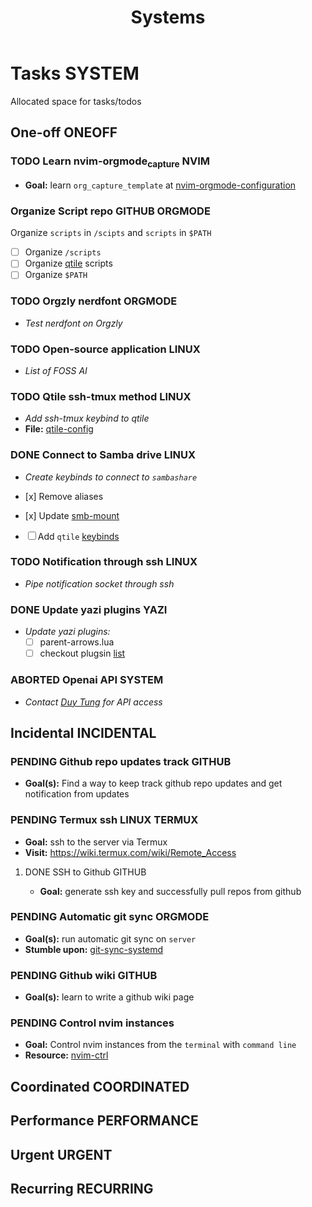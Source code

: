 #+TITLE: Systems
#+DESCRIPTION: Add notebook description here

* Tasks :SYSTEM:

Allocated space for tasks/todos

** One-off :ONEOFF:

*** TODO Learn nvim-orgmode_capture :NVIM:

- *Goal:* learn ~org_capture_template~ at [[https://github.com/nvim-orgmode/orgmode/blob/master/docs/configuration.org#org_capture_templates][nvim-orgmode-configuration]]

*** Organize Script repo :GITHUB:ORGMODE:

Organize ~scripts~ in ~/scipts~ and ~scripts~ in ~$PATH~
- [ ] Organize ~/scripts~
- [ ] Organize [[file:/home/whammou/notes/capture.org::*Qtile scripts][qtile]] scripts
- [ ] Organize ~$PATH~

*** TODO Orgzly nerdfont :ORGMODE:
DEADLINE: <2025-03-24 Mon 21:00>
:PROPERTIES:
:ID:       c1fcc5ff-079a-40e9-950b-5f15210d08c6
:END:

- /Test nerdfont on Orgzly/

*** TODO Open-source application :LINUX:

- /List of FOSS AI/

*** TODO Qtile ssh-tmux method :LINUX:
DEADLINE: <2025-03-24 Mon 18:00>

- /Add ssh-tmux keybind to qtile/
- *File:* [[file:~/.config/qtile/settings/key/spawn.py][qtile-config]]

*** DONE Connect to Samba drive :LINUX:
DEADLINE: <2025-03-24 Mon 17:00> CLOSED: [2025-03-25 Tue 06:45]

- /Create keybinds to connect to ~sambashare~/

- [x] Remove aliases
- [x] Update [[file:/usr/local/bin/smb-mount][smb-mount]]
- [ ] Add ~qtile~ [[file:~/.config/qtile/settings/key/spawn.py][keybinds]]

*** TODO Notification through ssh :LINUX:
DEADLINE: <2025-03-24 Mon 17:30>

- /Pipe notification socket through ssh/

*** DONE Update yazi plugins :YAZI:
CLOSED: [2025-03-23 Sun 14:56] DEADLINE: <2025-03-23 Sun 20:00>

- /Update yazi plugins:/
  - [ ] parent-arrows.lua 
  - [ ] checkout plugsin [[https://yazi-rs.github.io/docs/resources/][list]]

*** ABORTED Openai API :SYSTEM:
CLOSED: [2025-03-22 Sat 06:17] DEADLINE: <2025-03-22 Sat 22:00>
:PROPERTIES:
:ID:       4eb61678-1269-411e-ad54-efb16c040ba4
:END:

- /Contact [[tel:DuyTung][Duy Tung]] for API access/

** Incidental :INCIDENTAL:

*** PENDING Github repo updates track :GITHUB:

- *Goal(s):* Find a way to keep track github repo updates and get notification from updates

*** PENDING Termux ssh :LINUX:TERMUX:

- *Goal:* ssh to the server via Termux
- *Visit:*  [[https://wiki.termux.com/wiki/Remote_Access]]

**** DONE SSH to Github :GITHUB:
CLOSED: [2025-01-10 Fri 05:51] DEADLINE: <2025-01-09 Thu 05:00>

- *Goal:* generate ssh key and successfully pull repos from github

*** PENDING Automatic git sync :ORGMODE:

- *Goal(s):* run automatic git sync on ~server~
- *Stumble upon:* [[https://www.worthe-it.co.za/blog/2016-08-13-automated-syncing-with-git.html][git-sync-systemd]]

*** PENDING Github wiki :GITHUB:

- *Goal(s):* learn to write a github wiki page

*** PENDING Control nvim instances

- *Goal:* Control nvim instances from the ~terminal~ with ~command line~
- *Resource:* [[https://github.com/chmln/nvim-ctrl][nvim-ctrl]]

** Coordinated :COORDINATED:

** Performance :PERFORMANCE:

** Urgent :URGENT:

** Recurring :RECURRING:

